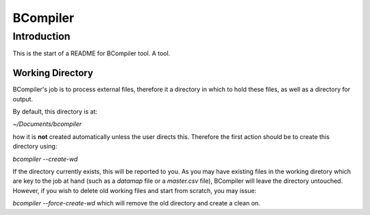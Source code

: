 BCompiler
=========

Introduction
------------

This is the start of a README for BCompiler tool. A tool.

Working Directory
^^^^^^^^^^^^^^^^^

BCompiler's job is to process external files, therefore it a directory in which to hold these files, as well as a directory for output.

By default, this directory is at:

`~/Documents/bcompiler`

how it is **not** created automatically unless the user directs this. Therefore the first action should be to create this directory using:

`bcompiler --create-wd`

If the directory currently exists, this will be reported to you. As you may have existing files in the working diretory which are key to the job at hand (such as a `datamap` file or a `master.csv` file), BCompiler will leave the directory untouched. However, if you wish to delete old working files and start from scratch, you may issue:

`bcompiler --force-create-wd` which will remove the old directory and create a clean on.



